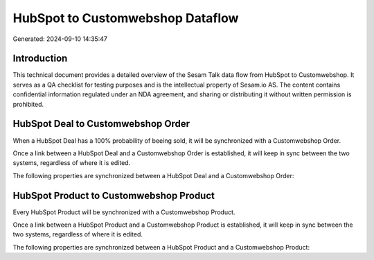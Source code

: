 =================================
HubSpot to Customwebshop Dataflow
=================================

Generated: 2024-09-10 14:35:47

Introduction
------------

This technical document provides a detailed overview of the Sesam Talk data flow from HubSpot to Customwebshop. It serves as a QA checklist for testing purposes and is the intellectual property of Sesam.io AS. The content contains confidential information regulated under an NDA agreement, and sharing or distributing it without written permission is prohibited.

HubSpot Deal to Customwebshop Order
-----------------------------------
When a HubSpot Deal has a 100% probability of beeing sold, it  will be synchronized with a Customwebshop Order.

Once a link between a HubSpot Deal and a Customwebshop Order is established, it will keep in sync between the two systems, regardless of where it is edited.

The following properties are synchronized between a HubSpot Deal and a Customwebshop Order:

.. list-table::
   :header-rows: 1

   * - HubSpot Deal Property
     - Customwebshop Order Property
     - Customwebshop Data Type


HubSpot Product to Customwebshop Product
----------------------------------------
Every HubSpot Product will be synchronized with a Customwebshop Product.

Once a link between a HubSpot Product and a Customwebshop Product is established, it will keep in sync between the two systems, regardless of where it is edited.

The following properties are synchronized between a HubSpot Product and a Customwebshop Product:

.. list-table::
   :header-rows: 1

   * - HubSpot Product Property
     - Customwebshop Product Property
     - Customwebshop Data Type

